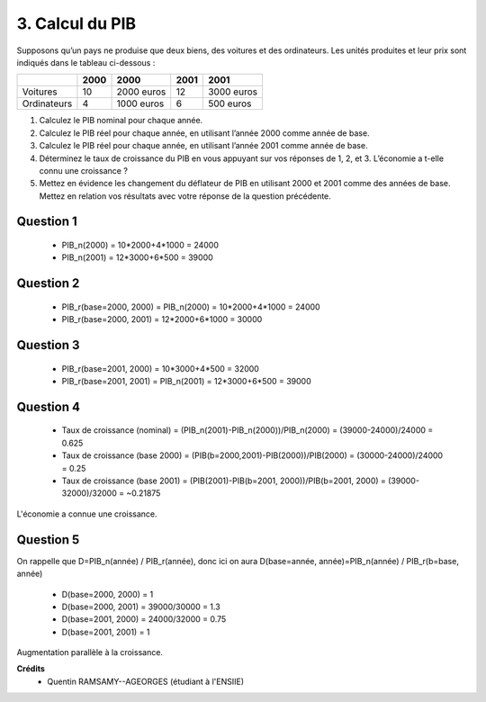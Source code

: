 ================================
3. Calcul du PIB
================================

.. image:: https://img.shields.io/badge/correction-vérifiée-green.svg?style=flat&amp;colorA=E1523D&amp;colorB=007D8A
   :alt: correction vérifiée

Supposons qu’un pays ne produise que deux biens, des voitures et des ordinateurs. Les unités
produites et leur prix sont indiqués dans le tableau ci-dessous :

=========== ========= ========== ========= ============
\           2000      2000       2001      2001
=========== ========= ========== ========= ============
            Quantités Prix       Quantités Prix
Voitures    10        2000 euros 12        3000 euros
Ordinateurs 4         1000 euros 6         500 euros
=========== ========= ========== ========= ============

1. Calculez le PIB nominal pour chaque année.
2. Calculez le PIB réel pour chaque année, en utilisant l’année 2000 comme année de base.
3. Calculez le PIB réel pour chaque année, en utilisant l’année 2001 comme année de base.
4. Déterminez le taux de croissance du PIB en vous appuyant sur vos réponses de 1, 2, et 3. L’économie a t-elle connu une croissance ?

5.

	Mettez en évidence les changement du déflateur de PIB en utilisant 2000 et 2001
	comme des années de base. Mettez en relation vos résultats avec votre réponse de la
	question précédente.

Question 1
-------------------

	* PIB_n(2000) = 10*2000+4*1000 = 24000
	* PIB_n(2001) = 12*3000+6*500 = 39000

Question 2
-------------------

	* PIB_r(base=2000, 2000) = PIB_n(2000) = 10*2000+4*1000 = 24000
	* PIB_r(base=2000, 2001) = 12*2000+6*1000 = 30000

Question 3
-------------------

	* PIB_r(base=2001, 2000) = 10*3000+4*500 = 32000
	* PIB_r(base=2001, 2001) = PIB_n(2001) = 12*3000+6*500 = 39000

Question 4
-------------------

	* Taux de croissance (nominal) = (PIB_n(2001)-PIB_n(2000))/PIB_n(2000) = (39000-24000)/24000 = 0.625
	* Taux de croissance (base 2000) = (PIB(b=2000,2001)-PIB(2000))/PIB(2000) = (30000-24000)/24000 = 0.25
	* Taux de croissance (base 2001) = (PIB(2001)-PIB(b=2001, 2000))/PIB(b=2001, 2000) = (39000-32000)/32000 = ~0.21875

L'économie a connue une croissance.

Question 5
-------------------

On rappelle que D=PIB_n(année) / PIB_r(année), donc ici on aura D(base=année, année)=PIB_n(année) / PIB_r(b=base, année)

	* D(base=2000, 2000) = 1
	* D(base=2000, 2001) = 39000/30000 = 1.3
	* D(base=2001, 2000) = 24000/32000 = 0.75
	* D(base=2001, 2001) = 1

Augmentation parallèle à la croissance.

**Crédits**
	* Quentin RAMSAMY--AGEORGES (étudiant à l'ENSIIE)